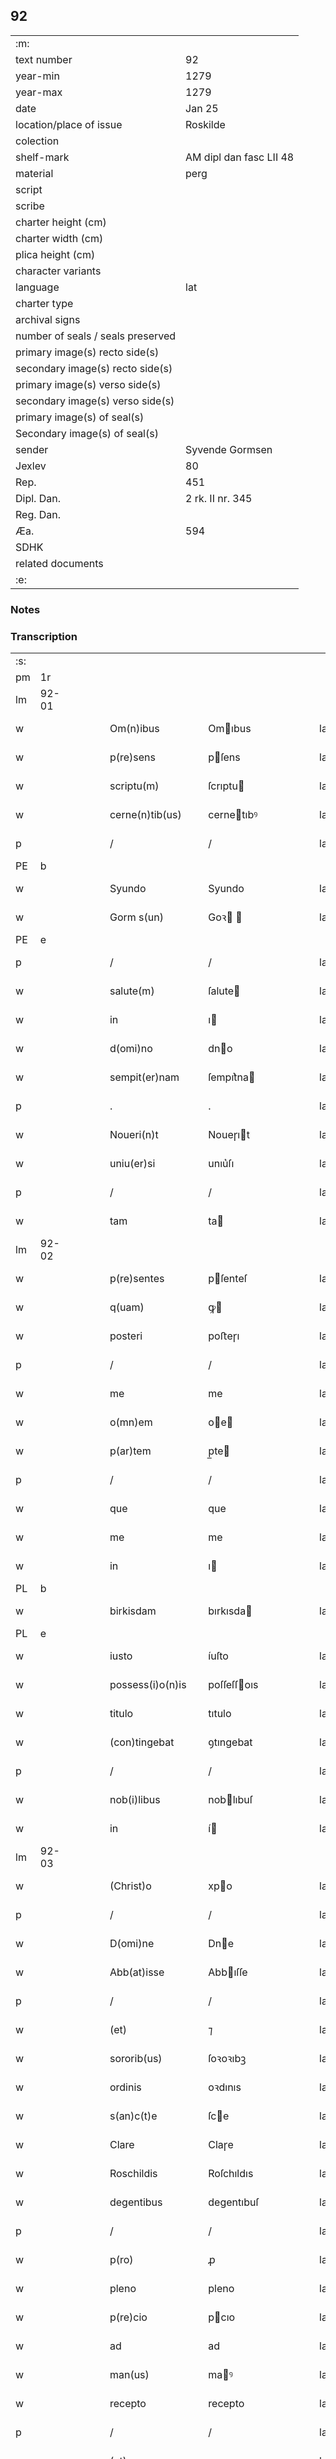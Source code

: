 ** 92

| :m:                               |                         |
| text number                       | 92                      |
| year-min                          | 1279                    |
| year-max                          | 1279                    |
| date                              | Jan 25                  |
| location/place of issue           | Roskilde                |
| colection                         |                         |
| shelf-mark                        | AM dipl dan fasc LII 48 |
| material                          | perg                    |
| script                            |                         |
| scribe                            |                         |
| charter height (cm)               |                         |
| charter width (cm)                |                         |
| plica height (cm)                 |                         |
| character variants                |                         |
| language                          | lat                     |
| charter type                      |                         |
| archival signs                    |                         |
| number of seals / seals preserved |                         |
| primary image(s) recto side(s)    |                         |
| secondary image(s) recto side(s)  |                         |
| primary image(s) verso side(s)    |                         |
| secondary image(s) verso side(s)  |                         |
| primary image(s) of seal(s)       |                         |
| Secondary image(s) of seal(s)     |                         |
| sender                            | Syvende Gormsen         |
| Jexlev                            | 80                      |
| Rep.                              | 451                     |
| Dipl. Dan.                        | 2 rk. II nr. 345        |
| Reg. Dan.                         |                         |
| Æa.                               | 594                     |
| SDHK                              |                         |
| related documents                 |                         |
| :e:                               |                         |

*** Notes


*** Transcription
| :s: |       |   |   |   |   |                    |              |   |   |   |   |     |   |   |   |              |
| pm  | 1r    |   |   |   |   |                    |              |   |   |   |   |     |   |   |   |              |
| lm  | 92-01 |   |   |   |   |                    |              |   |   |   |   |     |   |   |   |              |
| w   |       |   |   |   |   | Om(n)ibus          | Omıbus      |   |   |   |   | lat |   |   |   |        92-01 |
| w   |       |   |   |   |   | p(re)sens          | pſens       |   |   |   |   | lat |   |   |   |        92-01 |
| w   |       |   |   |   |   | scriptu(m)         | ſcrıptu     |   |   |   |   | lat |   |   |   |        92-01 |
| w   |       |   |   |   |   | cerne(n)tib(us)    | cernetıbꝰ   |   |   |   |   | lat |   |   |   |        92-01 |
| p   |       |   |   |   |   | /                  | /            |   |   |   |   | lat |   |   |   |        92-01 |
| PE  | b     |   |   |   |   |                    |              |   |   |   |   |     |   |   |   |              |
| w   |       |   |   |   |   | Syundo             | Syundo       |   |   |   |   | lat |   |   |   |        92-01 |
| w   |       |   |   |   |   | Gorm s(un)         | Goꝛ        |   |   |   |   | lat |   |   |   |        92-01 |
| PE  | e     |   |   |   |   |                    |              |   |   |   |   |     |   |   |   |              |
| p   |       |   |   |   |   | /                  | /            |   |   |   |   | lat |   |   |   |        92-01 |
| w   |       |   |   |   |   | salute(m)          | ſalute      |   |   |   |   | lat |   |   |   |        92-01 |
| w   |       |   |   |   |   | in                 | ı           |   |   |   |   | lat |   |   |   |        92-01 |
| w   |       |   |   |   |   | d(omi)no           | dno         |   |   |   |   | lat |   |   |   |        92-01 |
| w   |       |   |   |   |   | sempit(er)nam      | ſempıt͛na    |   |   |   |   | lat |   |   |   |        92-01 |
| p   |       |   |   |   |   | .                  | .            |   |   |   |   | lat |   |   |   |        92-01 |
| w   |       |   |   |   |   | Noueri(n)t         | Noueɼıt     |   |   |   |   | lat |   |   |   |        92-01 |
| w   |       |   |   |   |   | uniu(er)si         | unıu͛ſı       |   |   |   |   | lat |   |   |   |        92-01 |
| p   |       |   |   |   |   | /                  | /            |   |   |   |   | lat |   |   |   |        92-01 |
| w   |       |   |   |   |   | tam                | ta          |   |   |   |   | lat |   |   |   |        92-01 |
| lm  | 92-02 |   |   |   |   |                    |              |   |   |   |   |     |   |   |   |              |
| w   |       |   |   |   |   | p(re)sentes        | pſenteſ     |   |   |   |   | lat |   |   |   |        92-02 |
| w   |       |   |   |   |   | q(uam)             | ꝙ           |   |   |   |   | lat |   |   |   |        92-02 |
| w   |       |   |   |   |   | posteri            | poﬅeɼı       |   |   |   |   | lat |   |   |   |        92-02 |
| p   |       |   |   |   |   | /                  | /            |   |   |   |   | lat |   |   |   |        92-02 |
| w   |       |   |   |   |   | me                 | me           |   |   |   |   | lat |   |   |   |        92-02 |
| w   |       |   |   |   |   | o(mn)em            | oe         |   |   |   |   | lat |   |   |   |        92-02 |
| w   |       |   |   |   |   | p(ar)tem           | p̲te         |   |   |   |   | lat |   |   |   |        92-02 |
| p   |       |   |   |   |   | /                  | /            |   |   |   |   | lat |   |   |   |        92-02 |
| w   |       |   |   |   |   | que                | que          |   |   |   |   | lat |   |   |   |        92-02 |
| w   |       |   |   |   |   | me                 | me           |   |   |   |   | lat |   |   |   |        92-02 |
| w   |       |   |   |   |   | in                 | ı           |   |   |   |   | lat |   |   |   |        92-02 |
| PL  | b     |   |   |   |   |                    |              |   |   |   |   |     |   |   |   |              |
| w   |       |   |   |   |   | birkisdam          | bırkısda    |   |   |   |   | lat |   |   |   |        92-02 |
| PL  | e     |   |   |   |   |                    |              |   |   |   |   |     |   |   |   |              |
| w   |       |   |   |   |   | iusto              | íuſto        |   |   |   |   | lat |   |   |   |        92-02 |
| w   |       |   |   |   |   | possess(i)o(n)is   | poſſeſſoıs  |   |   |   |   | lat |   |   |   |        92-02 |
| w   |       |   |   |   |   | titulo             | tıtulo       |   |   |   |   | lat |   |   |   |        92-02 |
| w   |       |   |   |   |   | (con)tingebat      | ꝯtıngebat    |   |   |   |   | lat |   |   |   |        92-02 |
| p   |       |   |   |   |   | /                  | /            |   |   |   |   | lat |   |   |   |        92-02 |
| w   |       |   |   |   |   | nob(i)libus        | noblıbuſ    |   |   |   |   | lat |   |   |   |        92-02 |
| w   |       |   |   |   |   | in                 | í           |   |   |   |   | lat |   |   |   |        92-02 |
| lm  | 92-03 |   |   |   |   |                    |              |   |   |   |   |     |   |   |   |              |
| w   |       |   |   |   |   | (Christ)o          | xpo         |   |   |   |   | lat |   |   |   |        92-03 |
| p   |       |   |   |   |   | /                  | /            |   |   |   |   | lat |   |   |   |        92-03 |
| w   |       |   |   |   |   | D(omi)ne           | Dne         |   |   |   |   | lat |   |   |   |        92-03 |
| w   |       |   |   |   |   | Abb(at)isse        | Abbıſſe     |   |   |   |   | lat |   |   |   |        92-03 |
| p   |       |   |   |   |   | /                  | /            |   |   |   |   | lat |   |   |   |        92-03 |
| w   |       |   |   |   |   | (et)               | ⁊            |   |   |   |   | lat |   |   |   |        92-03 |
| w   |       |   |   |   |   | sororib(us)        | ſoꝛoꝛıbꝫ     |   |   |   |   | lat |   |   |   |        92-03 |
| w   |       |   |   |   |   | ordinis            | oꝛdınıs      |   |   |   |   | lat |   |   |   |        92-03 |
| w   |       |   |   |   |   | s(an)c(t)e         | ſce         |   |   |   |   | lat |   |   |   |        92-03 |
| w   |       |   |   |   |   | Clare              | Claɼe        |   |   |   |   | lat |   |   |   |        92-03 |
| w   |       |   |   |   |   | Roschildis         | Roſchıldıs   |   |   |   |   | lat |   |   |   |        92-03 |
| w   |       |   |   |   |   | degentibus         | degentıbuſ   |   |   |   |   | lat |   |   |   |        92-03 |
| p   |       |   |   |   |   | /                  | /            |   |   |   |   | lat |   |   |   |        92-03 |
| w   |       |   |   |   |   | p(ro)              | ꝓ            |   |   |   |   | lat |   |   |   |        92-03 |
| w   |       |   |   |   |   | pleno              | pleno        |   |   |   |   | lat |   |   |   |        92-03 |
| w   |       |   |   |   |   | p(re)cio           | pcıo        |   |   |   |   | lat |   |   |   |        92-03 |
| w   |       |   |   |   |   | ad                 | ad           |   |   |   |   | lat |   |   |   |        92-03 |
| w   |       |   |   |   |   | man(us)            | maꝰ         |   |   |   |   | lat |   |   |   |        92-03 |
| w   |       |   |   |   |   | recepto            | recepto      |   |   |   |   | lat |   |   |   |        92-03 |
| p   |       |   |   |   |   | /                  | /            |   |   |   |   | lat |   |   |   |        92-03 |
| w   |       |   |   |   |   | (et)               | ⁊            |   |   |   |   | lat |   |   |   |        92-03 |
| w   |       |   |   |   |   | to¦talit(er)       | to¦talıt͛     |   |   |   |   | lat |   |   |   | 92-03--92-04 |
| w   |       |   |   |   |   | p(er)soluto        | p̲ſoluto      |   |   |   |   | lat |   |   |   |        92-04 |
| w   |       |   |   |   |   | dimisisse          | dímíſıſſe    |   |   |   |   | lat |   |   |   |        92-04 |
| p   |       |   |   |   |   | /                  | /            |   |   |   |   | lat |   |   |   |        92-04 |
| w   |       |   |   |   |   | ac                 | ac           |   |   |   |   | lat |   |   |   |        92-04 |
| w   |       |   |   |   |   | legalit(er)        | legalıt͛      |   |   |   |   | lat |   |   |   |        92-04 |
| w   |       |   |   |   |   | scotasse           | ſcotaſſe     |   |   |   |   | dan |   |   |   |        92-04 |
| p   |       |   |   |   |   | /                  | /            |   |   |   |   | lat |   |   |   |        92-04 |
| w   |       |   |   |   |   | jure               | ȷure         |   |   |   |   | lat |   |   |   |        92-04 |
| w   |       |   |   |   |   | p(er)petuo         | p̲petuo       |   |   |   |   | lat |   |   |   |        92-04 |
| w   |       |   |   |   |   | possidendam        | poſſıdenda  |   |   |   |   | lat |   |   |   |        92-04 |
| p   |       |   |   |   |   | .                  | .            |   |   |   |   | lat |   |   |   |        92-04 |
| w   |       |   |   |   |   | vt                 | vt           |   |   |   |   | lat |   |   |   |        92-04 |
| w   |       |   |   |   |   | igit(ur)           | ıgıt᷑         |   |   |   |   | lat |   |   |   |        92-04 |
| w   |       |   |   |   |   | meis               | meıs         |   |   |   |   | lat |   |   |   |        92-04 |
| w   |       |   |   |   |   | h(er)edibus        | h͛edıbuſ      |   |   |   |   | lat |   |   |   |        92-04 |
| p   |       |   |   |   |   | /                  | /            |   |   |   |   | lat |   |   |   |        92-04 |
| w   |       |   |   |   |   | (et)               | ⁊            |   |   |   |   | lat |   |   |   |        92-04 |
| w   |       |   |   |   |   | alijs              | alíſ        |   |   |   |   | lat |   |   |   |        92-04 |
| w   |       |   |   |   |   | qui¦buscu(m)q(ue)  | quí¦buſcuqꝫ |   |   |   |   | lat |   |   |   | 92-04--92-05 |
| p   |       |   |   |   |   | /                  | /            |   |   |   |   | lat |   |   |   |        92-05 |
| w   |       |   |   |   |   | om(n)is            | omís        |   |   |   |   | lat |   |   |   |        92-05 |
| w   |       |   |   |   |   | tollatur           | tollatuɼ     |   |   |   |   | lat |   |   |   |        92-05 |
| w   |       |   |   |   |   | mat(er)ia          | mat͛ıa        |   |   |   |   | lat |   |   |   |        92-05 |
| w   |       |   |   |   |   | p(re)d(i)c(ta)m    | pdcm       |   |   |   |   | lat |   |   |   |        92-05 |
| w   |       |   |   |   |   | Dam                | Da          |   |   |   |   | lat |   |   |   |        92-05 |
| w   |       |   |   |   |   | in                 | ı           |   |   |   |   | lat |   |   |   |        92-05 |
| w   |       |   |   |   |   | posterum           | poﬅeɼu      |   |   |   |   | lat |   |   |   |        92-05 |
| w   |       |   |   |   |   | maliciose          | malıcıoſe    |   |   |   |   | lat |   |   |   |        92-05 |
| w   |       |   |   |   |   | repetendi          | repetendı    |   |   |   |   | lat |   |   |   |        92-05 |
| p   |       |   |   |   |   | /                  | /            |   |   |   |   | lat |   |   |   |        92-05 |
| w   |       |   |   |   |   | aut                | aut          |   |   |   |   | lat |   |   |   |        92-05 |
| w   |       |   |   |   |   | i(m)pete(n)di      | ıpetedı    |   |   |   |   | lat |   |   |   |        92-05 |
| p   |       |   |   |   |   | /                  | /            |   |   |   |   | lat |   |   |   |        92-05 |
| w   |       |   |   |   |   | seu                | ſeu          |   |   |   |   | lat |   |   |   |        92-05 |
| w   |       |   |   |   |   | p(re)no(m)i(n)atas | pnoıatas   |   |   |   |   | lat |   |   |   |        92-05 |
| lm  | 92-06 |   |   |   |   |                    |              |   |   |   |   |     |   |   |   |              |
| w   |       |   |   |   |   | sorores            | ſoꝛoꝛes      |   |   |   |   | lat |   |   |   |        92-06 |
| w   |       |   |   |   |   | indebite           | ındebıte     |   |   |   |   | lat |   |   |   |        92-06 |
| w   |       |   |   |   |   | sup(er)            | ſup̲          |   |   |   |   | lat |   |   |   |        92-06 |
| w   |       |   |   |   |   | hoc                | hoc          |   |   |   |   | lat |   |   |   |        92-06 |
| w   |       |   |   |   |   | molestandi         | moleﬅandí    |   |   |   |   | lat |   |   |   |        92-06 |
| p   |       |   |   |   |   | /                  | /            |   |   |   |   | lat |   |   |   |        92-06 |
| w   |       |   |   |   |   | (et)               | ⁊            |   |   |   |   | lat |   |   |   |        92-06 |
| w   |       |   |   |   |   | ut                 | ut           |   |   |   |   | lat |   |   |   |        92-06 |
| w   |       |   |   |   |   | jnsup(er)          | nſup̲        |   |   |   |   | lat |   |   |   |        92-06 |
| w   |       |   |   |   |   | (etiam)            | ⁊           |   |   |   |   | lat |   |   |   |        92-06 |
| w   |       |   |   |   |   | habeant            | habeant      |   |   |   |   | lat |   |   |   |        92-06 |
| w   |       |   |   |   |   | sup(er)            | ſup̲          |   |   |   |   | lat |   |   |   |        92-06 |
| w   |       |   |   |   |   | t(er)ram           | t͛ra         |   |   |   |   | lat |   |   |   |        92-06 |
| w   |       |   |   |   |   | meam               | mea         |   |   |   |   | lat |   |   |   |        92-06 |
| p   |       |   |   |   |   | /                  | /            |   |   |   |   | lat |   |   |   |        92-06 |
| w   |       |   |   |   |   | tanta(m)           | tanta       |   |   |   |   | lat |   |   |   |        92-06 |
| w   |       |   |   |   |   | aque               | aque         |   |   |   |   | lat |   |   |   |        92-06 |
| w   |       |   |   |   |   | inunda(n)ciam      | ínundacıa  |   |   |   |   | lat |   |   |   |        92-06 |
| p   |       |   |   |   |   | /                  | /            |   |   |   |   | lat |   |   |   |        92-06 |
| lm  | 92-07 |   |   |   |   |                    |              |   |   |   |   |     |   |   |   |              |
| w   |       |   |   |   |   | que                | que          |   |   |   |   | lat |   |   |   |        92-07 |
| w   |       |   |   |   |   | uulgarit(er)       | uulgarıt͛     |   |   |   |   | lat |   |   |   |        92-07 |
| w   |       |   |   |   |   | dicit(ur)          | dıcıt᷑        |   |   |   |   | lat |   |   |   |        92-07 |
| PL  | b     |   |   |   |   |                    |              |   |   |   |   |     |   |   |   |              |
| w   |       |   |   |   |   | Dam                | Da          |   |   |   |   | lat |   |   |   |        92-07 |
| w   |       |   |   |   |   | fliuth             | flíuth       |   |   |   |   | lat |   |   |   |        92-07 |
| PL  | e     |   |   |   |   |                    |              |   |   |   |   |     |   |   |   |              |
| p   |       |   |   |   |   | /                  | /            |   |   |   |   | lat |   |   |   |        92-07 |
| w   |       |   |   |   |   | qua(n)tam          | quata      |   |   |   |   | lat |   |   |   |        92-07 |
| w   |       |   |   |   |   | habuit             | habuít       |   |   |   |   | lat |   |   |   |        92-07 |
| w   |       |   |   |   |   | D(omi)n(u)s        | Dns         |   |   |   |   | lat |   |   |   |        92-07 |
| PE  | b     |   |   |   |   |                    |              |   |   |   |   |     |   |   |   |              |
| w   |       |   |   |   |   | nicolaus           | ıcolaus     |   |   |   |   | lat |   |   |   |        92-07 |
| w   |       |   |   |   |   | Camerari(us)       | Cameraʀıꝰ    |   |   |   |   | lat |   |   |   |        92-07 |
| PE  | e     |   |   |   |   |                    |              |   |   |   |   |     |   |   |   |              |
| w   |       |   |   |   |   | pie                | pıe          |   |   |   |   | lat |   |   |   |        92-07 |
| w   |       |   |   |   |   | memorie            | memoꝛıe      |   |   |   |   | lat |   |   |   |        92-07 |
| p   |       |   |   |   |   | /                  | /            |   |   |   |   | lat |   |   |   |        92-07 |
| w   |       |   |   |   |   | te(m)p(or)e        | tep̲e        |   |   |   |   | lat |   |   |   |        92-07 |
| w   |       |   |   |   |   | quo                | quo          |   |   |   |   | lat |   |   |   |        92-07 |
| w   |       |   |   |   |   | p(re)d(i)c(tu)m    | pdc̅        |   |   |   |   | lat |   |   |   |        92-07 |
| lm  | 92-08 |   |   |   |   |                    |              |   |   |   |   |     |   |   |   |              |
| w   |       |   |   |   |   | Dam                | Da          |   |   |   |   | lat |   |   |   |        92-08 |
| w   |       |   |   |   |   | erat               | erat         |   |   |   |   | lat |   |   |   |        92-08 |
| w   |       |   |   |   |   | in                 | ı           |   |   |   |   | lat |   |   |   |        92-08 |
| w   |       |   |   |   |   | sua                | ſua          |   |   |   |   | lat |   |   |   |        92-08 |
| w   |       |   |   |   |   | possess(i)o(n)e    | poſſeſſoe   |   |   |   |   | lat |   |   |   |        92-08 |
| p   |       |   |   |   |   | /                  | /            |   |   |   |   | lat |   |   |   |        92-08 |
| w   |       |   |   |   |   | presentes          | preſentes    |   |   |   |   | lat |   |   |   |        92-08 |
| w   |       |   |   |   |   | l(itte)ras         | lras        |   |   |   |   | lat |   |   |   |        92-08 |
| w   |       |   |   |   |   | p(er)              | p̲            |   |   |   |   | lat |   |   |   |        92-08 |
| w   |       |   |   |   |   | apposit(i)o(n)em   | aoſıtoe   |   |   |   |   | lat |   |   |   |        92-08 |
| w   |       |   |   |   |   | sigillor(um)       | ſıgılloꝝ     |   |   |   |   | lat |   |   |   |        92-08 |
| w   |       |   |   |   |   | D(omi)nor(um)      | Dnoꝝ        |   |   |   |   | lat |   |   |   |        92-08 |
| w   |       |   |   |   |   | infra              | ínfra        |   |   |   |   | lat |   |   |   |        92-08 |
| w   |       |   |   |   |   | scriptor(um)       | ſcrıptoꝝ     |   |   |   |   | lat |   |   |   |        92-08 |
| p   |       |   |   |   |   | /                  | /            |   |   |   |   | lat |   |   |   |        92-08 |
| w   |       |   |   |   |   | videl(icet)        | vıdelꝫ       |   |   |   |   | lat |   |   |   |        92-08 |
| PE  | b     |   |   |   |   |                    |              |   |   |   |   |     |   |   |   |              |
| w   |       |   |   |   |   | Domicelli          | Domícellí    |   |   |   |   | lat |   |   |   |        92-08 |
| lm  | 92-09 |   |   |   |   |                    |              |   |   |   |   |     |   |   |   |              |
| w   |       |   |   |   |   | Iacobi             | Iacobı       |   |   |   |   | lat |   |   |   |        92-09 |
| PE  | e     |   |   |   |   |                    |              |   |   |   |   |     |   |   |   |              |
| p   |       |   |   |   |   | /                  | /            |   |   |   |   | lat |   |   |   |        92-09 |
| PE  | b     |   |   |   |   |                    |              |   |   |   |   |     |   |   |   |              |
| w   |       |   |   |   |   | Andree             | Andree       |   |   |   |   | lat |   |   |   |        92-09 |
| w   |       |   |   |   |   | nicles s(un)       | ıcleſ      |   |   |   |   | lat |   |   |   |        92-09 |
| PE  | e     |   |   |   |   |                    |              |   |   |   |   |     |   |   |   |              |
| p   |       |   |   |   |   | /                  | /            |   |   |   |   | lat |   |   |   |        92-09 |
| PE  | b     |   |   |   |   |                    |              |   |   |   |   |     |   |   |   |              |
| w   |       |   |   |   |   | Nicolai            | Nıcolaı      |   |   |   |   | lat |   |   |   |        92-09 |
| w   |       |   |   |   |   | Herman s(un)       | Herma      |   |   |   |   | lat |   |   |   |        92-09 |
| PE  | e     |   |   |   |   |                    |              |   |   |   |   |     |   |   |   |              |
| p   |       |   |   |   |   | /                  | /            |   |   |   |   | lat |   |   |   |        92-09 |
| PE  | b     |   |   |   |   |                    |              |   |   |   |   |     |   |   |   |              |
| w   |       |   |   |   |   | nicolai            | ıcolaı      |   |   |   |   | lat |   |   |   |        92-09 |
| w   |       |   |   |   |   | mathes s(un)       | atheſ      |   |   |   |   | lat |   |   |   |        92-09 |
| PE  | e     |   |   |   |   |                    |              |   |   |   |   |     |   |   |   |              |
| w   |       |   |   |   |   | de                 | de           |   |   |   |   | lat |   |   |   |        92-09 |
| PL  | b     |   |   |   |   |                    |              |   |   |   |   |     |   |   |   |              |
| w   |       |   |   |   |   | jshogh             | ȷshogh       |   |   |   |   | lat |   |   |   |        92-09 |
| PL  | e     |   |   |   |   |                    |              |   |   |   |   |     |   |   |   |              |
| p   |       |   |   |   |   | /                  | /            |   |   |   |   | lat |   |   |   |        92-09 |
| w   |       |   |   |   |   | adiuncto           | adíuno      |   |   |   |   | lat |   |   |   |        92-09 |
| w   |       |   |   |   |   | meo                | meo          |   |   |   |   | lat |   |   |   |        92-09 |
| w   |       |   |   |   |   | p(ro)prio          | rıo         |   |   |   |   | lat |   |   |   |        92-09 |
| w   |       |   |   |   |   | sigillo            | ſıgıllo      |   |   |   |   | lat |   |   |   |        92-09 |
| lm  | 92-10 |   |   |   |   |                    |              |   |   |   |   |     |   |   |   |              |
| w   |       |   |   |   |   | euidencius         | euıdencíuſ   |   |   |   |   | lat |   |   |   |        92-10 |
| w   |       |   |   |   |   | duxi               | duxı         |   |   |   |   | lat |   |   |   |        92-10 |
| w   |       |   |   |   |   | roborandas         | roboꝛanda   |   |   |   |   | lat |   |   |   |        92-10 |
| p   |       |   |   |   |   | /                  | /            |   |   |   |   | lat |   |   |   |        92-10 |
| w   |       |   |   |   |   | Actum              | Au         |   |   |   |   | lat |   |   |   |        92-10 |
| PL  | b     |   |   |   |   |                    |              |   |   |   |   |     |   |   |   |              |
| w   |       |   |   |   |   | Roschildis         | Roſchıldıs   |   |   |   |   | lat |   |   |   |        92-10 |
| PL  | e     |   |   |   |   |                    |              |   |   |   |   |     |   |   |   |              |
| w   |       |   |   |   |   | a(m)no             | ano         |   |   |   |   | lat |   |   |   |        92-10 |
| w   |       |   |   |   |   | dn(m)i             | dnı         |   |   |   |   | lat |   |   |   |        92-10 |
| p   |       |   |   |   |   | /                  | /            |   |   |   |   | lat |   |   |   |        92-09 |
| w   |       |   |   |   |   | mº                 | ͦ            |   |   |   |   | lat |   |   |   |        92-10 |
| p   |       |   |   |   |   | /                  | /            |   |   |   |   | lat |   |   |   |        92-09 |
| w   |       |   |   |   |   | ccº                | ccͦ           |   |   |   |   | lat |   |   |   |        92-10 |
| p   |       |   |   |   |   | /                  | /            |   |   |   |   | lat |   |   |   |        92-09 |
| w   |       |   |   |   |   | lxxixº             | lxxıxͦ        |   |   |   |   | lat |   |   |   |        92-10 |
| p   |       |   |   |   |   | /                  | /            |   |   |   |   | lat |   |   |   |        92-09 |
| w   |       |   |   |   |   | jn                 | n           |   |   |   |   | lat |   |   |   |        92-10 |
| w   |       |   |   |   |   | (con)u(er)sione    | ꝯu͛ſıone      |   |   |   |   | lat |   |   |   |        92-10 |
| w   |       |   |   |   |   | s(an)c(t)i         | ſcı         |   |   |   |   | lat |   |   |   |        92-10 |
| w   |       |   |   |   |   | pauli              | paulı        |   |   |   |   | lat |   |   |   |        92-10 |
| w   |       |   |   |   |   | ap(osto)li         | aplı        |   |   |   |   | lat |   |   |   |        92-10 |
| w   |       |   |   |   |   | ⁘                  | ⁘            |   |   |   |   | lat |   |   |   |        92-10 |
| :e: |       |   |   |   |   |                    |              |   |   |   |   |     |   |   |   |              |
